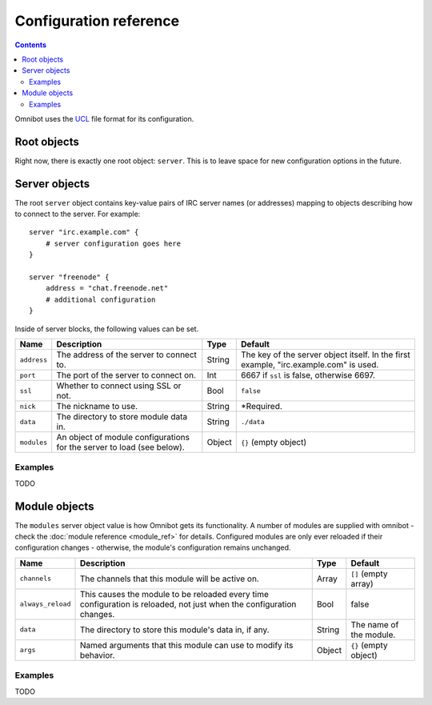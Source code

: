 Configuration reference
=======================

.. contents::

Omnibot uses the `UCL <https://github.com/vstakhov/libucl>`_ file format for its configuration.

Root objects
------------

Right now, there is exactly one root object: ``server``. This is to leave space for new
configuration options in the future.

Server objects
--------------

The root ``server`` object contains key-value pairs of IRC server names (or addresses) mapping to
objects describing how to connect to the server. For example::

    server "irc.example.com" {
        # server configuration goes here
    }

    server "freenode" {
        address = "chat.freenode.net"
        # additional configuration
    }

Inside of server blocks, the following values can be set.

   
+---------------+------------------------------------------+--------+------------------------------+
| Name          | Description                              | Type   | Default                      |
+===============+==========================================+========+==============================+
| ``address``   | The address of the server to connect to. | String | The key of the server object |
|               |                                          |        | itself. In the first example,|
|               |                                          |        | "irc.example.com" is used.   |
+---------------+------------------------------------------+--------+------------------------------+
| ``port``      | The port of the server to connect on.    | Int    | 6667 if ``ssl`` is false,    |
|               |                                          |        | otherwise 6697.              |
+---------------+------------------------------------------+--------+------------------------------+
| ``ssl``       | Whether to connect using SSL or not.     | Bool   | ``false``                    |
+---------------+------------------------------------------+--------+------------------------------+
| ``nick``      | The nickname to use.                     | String | \*Required.                  |
+---------------+------------------------------------------+--------+------------------------------+
| ``data``      | The directory to store module data in.   | String | ``./data``                   |
+---------------+------------------------------------------+--------+------------------------------+
| ``modules``   | An object of module configurations for   | Object | ``{}`` (empty object)        |
|               | the server to load (see below).          |        |                              |
+---------------+------------------------------------------+--------+------------------------------+


Examples
^^^^^^^^

TODO 

Module objects
--------------

The ``modules`` server object value is how Omnibot gets its functionality. A number of modules are
supplied with omnibot - check the :doc:`module reference <module_ref>` for details. Configured
modules are only ever reloaded if their configuration changes - otherwise, the module's
configuration remains unchanged.


+-------------------+------------------------------------------+--------+--------------------------+
| Name              | Description                              | Type   | Default                  |
+===================+==========================================+========+==========================+
| ``channels``      | The channels that this module will be    | Array  | ``[]`` (empty array)     |
|                   | active on.                               |        |                          |
+-------------------+------------------------------------------+--------+--------------------------+
| ``always_reload`` | This causes the module to be reloaded    | Bool   | false                    |
|                   | every time configuration is reloaded,    |        |                          |
|                   | not just when the configuration changes. |        |                          |
+-------------------+------------------------------------------+--------+--------------------------+
| ``data``          | The directory to store this module's     | String | The name of the module.  |
|                   | data in, if any.                         |        |                          |
+-------------------+------------------------------------------+--------+--------------------------+
| ``args``          | Named arguments that this module can use | Object | ``{}`` (empty object)    |
|                   | to modify its behavior.                  |        |                          |
+-------------------+------------------------------------------+--------+--------------------------+


Examples
^^^^^^^^

TODO 

